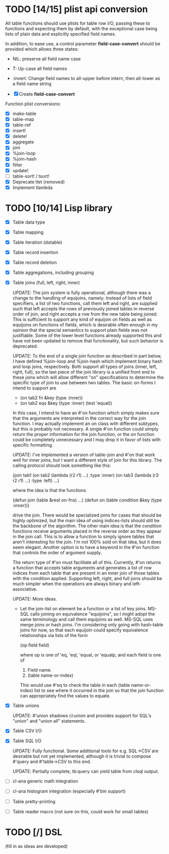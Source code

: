 * TODO [14/15] plist api conversion
All table functions should use plists for table row I/O, passing these
to functions and expecting them by default, with the exceptional case
being lists of plain data and explicitly specified field names.

In addition, to ease use, a control parameter *field-case-convert*
should be provided which allows three states:

- NIL:     preserve all field name case
- T:       Up-case all field names
- :invert: Change field names to all-upper before intern, then
           all-lower as a field name string

- [X] Create *field-case-convert*

Function plist conversions:
- [X] make-table
- [X] table-map
- [X] table-ref
- [X] insert!
- [X] delete!
- [X] aggregate
- [X] join
- [X] %join-loop
- [X] %join-hash
- [X] filter
- [X] update!
- [ ] table-sort! / tsort!
- [X] Deprecate tlet (removed)
- [X] Implement tlambda

* TODO [10/14] Lisp library
- [X] Table data type
- [X] Table mapping
- [X] Table iteration (dotable)
- [X] Table record insertion
- [X] Table record deletion
- [X] Table aggregations, including grouping
- [X] Table joins (full, left, right, inner)

  UPDATE: The join system is fully operational, although there was a
  change to the handling of equijoins, namely: Instead of lists of
  field specifiers, a list of two functions, call them left and right,
  are supplied such that left accepts the rows of previously joined
  tables in reverse order of join, and right accepts a row from the
  new table being joined.  This is sufficient to support any kind of
  equijoin on fields as well as equijoins on functions of fields,
  which is desirable often enough in my opinion that the special
  semantics to support plain fields was not justifiable.  Some of the
  lower level functions already supported this and have not been
  updated to remove that functionality, but such behavior is
  deprecated.

  UPDATE: To the end of a single join function as described in part
  below, I have defined %join-loop and %join-hash which implement
  binary hash and loop joins, respectively.  Both support all types of
  joins (inner, left, right, full), so the last piece of the join
  library is a unified front end to these joins which will allow
  different "on" specifications to determine the specific type of join
  to use between two tables.  The basic on-forms I intend to support
  are

  - (on tab2 fn &key (type :inner))
  - (on tab2 eqs &key (type :inner) (test 'equal))

  In this case, I intend to have an #'on function which simply makes
  sure that the arguments are interpreted in the correct way for the
  join function.  I may actually implement an on class with different
  subtypes, but this is probably not necessary.  A single #'on
  function could simply return the proper information for the join
  function, or the on function could be completely unnecessary and I
  may drop it in favor of lists with specific formatting.
  
  UPDATE: I've implemented
  a version of table-join and #'on that work well for inner joins, but
  I want a different style of join for this library.  The calling
  protocol should look something like this:

  (join tab1
      (on tab2
          (lambda (r2 r1)
            ...)
          :type :inner)
      (on tab3
          (lambda (r3 r2 r1)
            ...)
          :type :left)
      ...)

  where the idea is that the functions

  (defun join (table &rest on-fns) ...)
  (defun on (table condition &key (type :inner)))

  drive the join.  There would be specialized joins for cases that
  should be highly optimized, but the main idea of using indices-lists
  should still be the backbone of the algorithm.  The other main idea
  is that the condition functions receive arguments placed in the
  reverse order as they appear in the join call.  This is to allow a
  function to simply ignore tables that aren't interesting for the
  join.  I'm not 100% sold on that idea, but it does seem elegant.
  Another option is to have a keyword in the #'on function that
  controls the order of argument supply.

  The return type of #'on must facilitate all of this.  Currently,
  #'on returns a function that accepts table arguments and generates a
  list of row indices from each table that are present in an inner
  join of those tables with the condition applied.  Supporting left,
  right, and full joins should be much simpler when the operations are
  always binary and left-associative.

  UPDATE: More ideas.

  - Let the join-list on element be a function or a list of key joins.
    MS-SQL calls joining on equivalence "equijoins", so I might adopt
    the same terminology and call them equijoins as well.  MS-SQL uses
    merge joins or hash joins.  I'm considering only going with
    hash-table joins for now, so that each equijoin could specify
    equivalence relationships via lists of the form

    (op field field)

    where op is one of 'eq, 'eql, 'equal, or 'equalp, and each
    field is one of

    1. Field name.
    2. (table name-or-index)

    This would use #'eq to check the table in each (table
    name-or-index) list to see where it occurred in the join so that
    the join function can appropriately find the values to equate.
- [X] Table unions

   UPDATE: #'union shadows cl:union and provides support for SQL's
  "union" and "union all" statements.
- [X] Table CSV I/O
- [X] Table SQL I/O

  UPDATE: Fully functional.  Some additional tools for e.g. SQL->CSV
  are desirable but not yet implemented, although it is trivial to
  compose #'query and #'table->CSV to this end.
  
  UPDATE: Partially complete, tb:query can yield table from clsql
  output.
- [ ] cl-ana generic math integration
- [ ] cl-ana histogram integration (especially #'bin support)
- [ ] Table pretty-printing
- [ ] Table reader macro (not sure on this, could work for small
  tables)

* TODO [/] DSL
(fill in as ideas are developed)
